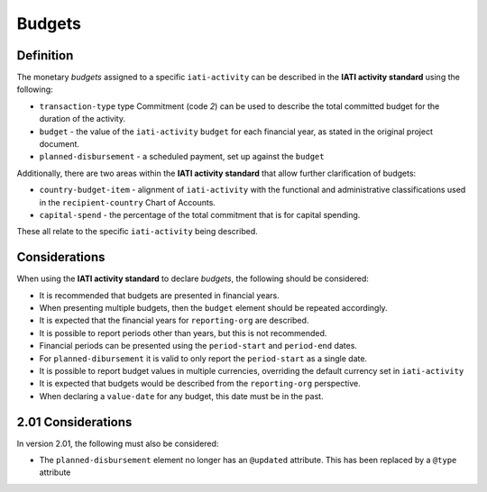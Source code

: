 Budgets
=======

Definition
----------
The monetary *budgets* assigned to a specific ``iati-activity`` can be described in the **IATI activity standard** using the following:

* ``transaction-type`` type Commitment (code *2*) can be used to describe the total committed budget for the duration of the activity.
* ``budget`` - the value of the ``iati-activity`` ``budget`` for each financial year, as stated in the original project document.
* ``planned-disbursement`` - a scheduled payment, set up against the ``budget``
 
Additionally, there are two areas within the **IATI activity standard** that allow further clarification of budgets:

* ``country-budget-item`` - alignment of ``iati-activity`` with the functional and administrative classifications used in the ``recipient-country`` Chart of Accounts.
* ``capital-spend`` - the percentage of the total commitment that is for capital spending.

These all relate to the specific ``iati-activity`` being described.  


Considerations
--------------
When using the **IATI activity standard** to declare *budgets*, the following should be considered:

* It is recommended that budgets are presented in financial years.
* When presenting multiple budgets, then the ``budget`` element should be repeated accordingly.
* It is expected that the financial years for ``reporting-org`` are described.
* It is possible to report periods other than years, but this is not recommended.
* Financial periods can be presented using the ``period-start`` and ``period-end`` dates.
* For ``planned-dibursement`` it is valid to only report the ``period-start`` as a single date.
* It is possible to report budget values in multiple currencies, overriding the default currency set in ``iati-activity``
* It is expected that budgets would be described from the ``reporting-org`` perspective. 
* When declaring a ``value-date`` for any budget, this date must be in the past.

2.01 Considerations
-------------------
In version 2.01, the following must also be considered:

* The ``planned-disbursement`` element no longer has an ``@updated`` attribute.  This has been replaced by a ``@type`` attribute
